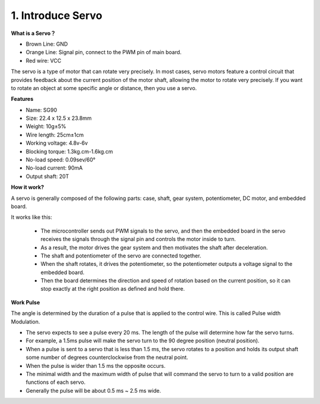.. _cpn_servo:

1. Introduce Servo
========================

**What is a Servo？**

.. image:: img/servo.png
    :align: center

* Brown Line: GND
* Orange Line: Signal pin, connect to the PWM pin of main board.
* Red wire: VCC

The servo is a type of motor that can rotate very precisely. In most cases, servo motors feature a control circuit that provides feedback about the current position of the motor shaft, allowing the motor to rotate very precisely. If you want to rotate an object at some specific angle or distance, then you use a servo.

**Features**

* Name: SG90
* Size: 22.4 x 12.5 x 23.8mm
* Weight: 10g±5%
* Wire length: 25cm±1cm
* Working voltage: 4.8v-6v
* Blocking torque: 1.3kg.cm-1.6kg.cm
* No-load speed: 0.09sev/60°
* No-load current: 90mA
* Output shaft: 20T

**How it work?**

A servo is generally composed of the following parts: case, shaft, gear system, potentiometer, DC motor, and embedded board.  

It works like this:

    * The microcontroller sends out PWM signals to the servo, and then the embedded board in the servo receives the signals through the signal pin and controls the motor inside to turn. 
    * As a result, the motor drives the gear system and then motivates the shaft after deceleration. 
    * The shaft and potentiometer of the servo are connected together. 
    * When the shaft rotates, it drives the potentiometer, so the potentiometer outputs a voltage signal to the embedded board. 
    * Then the board determines the direction and speed of rotation based on the current position, so it can stop exactly at the right position as defined and hold there.

.. image:: img/servo_internal.png
    :align: center

**Work Pulse**

The angle is determined by the duration of a pulse that is applied to the control wire. This is called Pulse width Modulation. 

* The servo expects to see a pulse every 20 ms. The length of the pulse will determine how far the servo turns. 
* For example, a 1.5ms pulse will make the servo turn to the 90 degree position (neutral position).
* When a pulse is sent to a servo that is less than 1.5 ms, the servo rotates to a position and holds its output shaft some number of degrees counterclockwise from the neutral point.
* When the pulse is wider than 1.5 ms the opposite occurs. 
* The minimal width and the maximum width of pulse that will command the servo to turn to a valid position are functions of each servo.
*  Generally the pulse will be about 0.5 ms ~ 2.5 ms wide.

.. image:: img/servo_duty.png
    :width: 600
    :align: center





